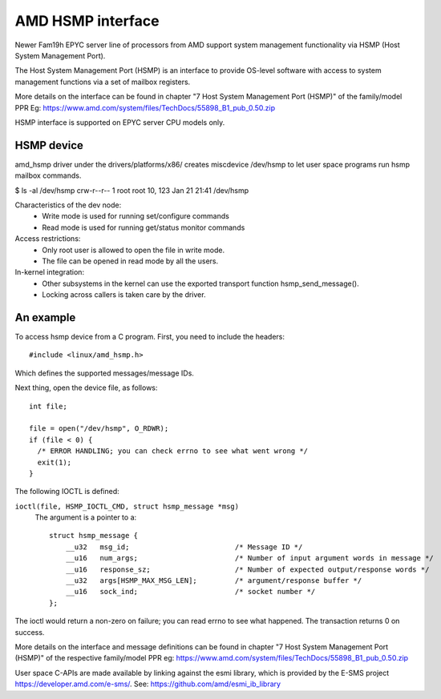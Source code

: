 .. SPDX-License-Identifier: GPL-2.0

============================================
AMD HSMP interface
============================================

Newer Fam19h EPYC server line of processors from AMD support system
management functionality via HSMP (Host System Management Port).

The Host System Management Port (HSMP) is an interface to provide
OS-level software with access to system management functions via a
set of mailbox registers.

More details on the interface can be found in chapter
"7 Host System Management Port (HSMP)" of the family/model PPR
Eg: https://www.amd.com/system/files/TechDocs/55898_B1_pub_0.50.zip

HSMP interface is supported on EPYC server CPU models only.


HSMP device
============================================

amd_hsmp driver under the drivers/platforms/x86/ creates miscdevice
/dev/hsmp to let user space programs run hsmp mailbox commands.

$ ls -al /dev/hsmp
crw-r--r-- 1 root root 10, 123 Jan 21 21:41 /dev/hsmp

Characteristics of the dev node:
 * Write mode is used for running set/configure commands
 * Read mode is used for running get/status monitor commands

Access restrictions:
 * Only root user is allowed to open the file in write mode.
 * The file can be opened in read mode by all the users.

In-kernel integration:
 * Other subsystems in the kernel can use the exported transport
   function hsmp_send_message().
 * Locking across callers is taken care by the driver.


An example
==========

To access hsmp device from a C program.
First, you need to include the headers::

  #include <linux/amd_hsmp.h>

Which defines the supported messages/message IDs.

Next thing, open the device file, as follows::

  int file;

  file = open("/dev/hsmp", O_RDWR);
  if (file < 0) {
    /* ERROR HANDLING; you can check errno to see what went wrong */
    exit(1);
  }

The following IOCTL is defined:

``ioctl(file, HSMP_IOCTL_CMD, struct hsmp_message *msg)``
  The argument is a pointer to a::

    struct hsmp_message {
    	__u32	msg_id;				/* Message ID */
    	__u16	num_args;			/* Number of input argument words in message */
    	__u16	response_sz;			/* Number of expected output/response words */
    	__u32	args[HSMP_MAX_MSG_LEN];		/* argument/response buffer */
    	__u16	sock_ind;			/* socket number */
    };

The ioctl would return a non-zero on failure; you can read errno to see
what happened. The transaction returns 0 on success.

More details on the interface and message definitions can be found in chapter
"7 Host System Management Port (HSMP)" of the respective family/model PPR
eg: https://www.amd.com/system/files/TechDocs/55898_B1_pub_0.50.zip

User space C-APIs are made available by linking against the esmi library,
which is provided by the E-SMS project https://developer.amd.com/e-sms/.
See: https://github.com/amd/esmi_ib_library
